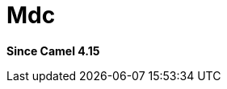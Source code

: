 = Mdc Component
:doctitle: Mdc
:shortname: mdc
:artifactid: camel-mdc
:description: Mapped Diagnostic Context component
:since: 4.15
:supportlevel: Preview
:tabs-sync-option:

*Since Camel {since}*
